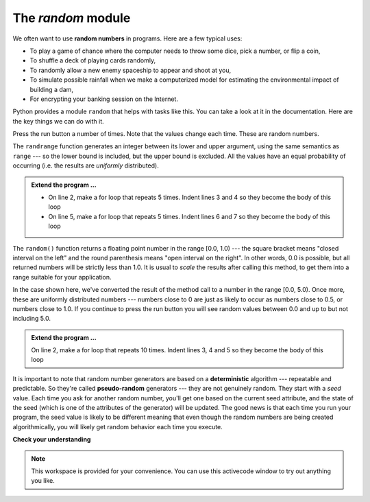 ..  Copyright (C)  Brad Miller, David Ranum, Jeffrey Elkner, Peter Wentworth, Allen B. Downey, Chris
    Meyers, and Dario Mitchell.  Permission is granted to copy, distribute
    and/or modify this document under the terms of the GNU Free Documentation
    License, Version 1.3 or any later version published by the Free Software
    Foundation; with Invariant Sections being Forward, Prefaces, and
    Contributor List, no Front-Cover Texts, and no Back-Cover Texts.  A copy of
    the license is included in the section entitled "GNU Free Documentation
    License".

.. qnum::
   :prefix: modules-4-
   :start: 1

.. index:: random module, deterministic algorithm,  algorithm; deterministic

The `random` module
-------------------

We often want to use **random numbers** in programs.  Here are a few typical uses:

* To play a game of chance where the computer needs to throw some dice, pick a number, or flip a coin,
* To shuffle a deck of playing cards randomly,
* To randomly allow a new enemy spaceship to appear and shoot at you,
* To simulate possible rainfall when we make a computerized model for
  estimating the environmental impact of building a dam,
* For encrypting your banking session on the Internet.

Python provides a module ``random`` that helps with tasks like this.  You can
take a look at it in the documentation.  Here are the key things we can do with it.

.. activecode:: slc

    import random

    prob = random.random()
    print(prob)

    diceThrow = random.randrange(1, 7)       # return an int, one of 1,2,3,4,5,6
    print(diceThrow)

Press the run button a number of times.  Note that the values change each time.  These are random numbers.

The ``randrange`` function generates an integer between its lower and upper
argument, using the same semantics as ``range`` --- so the lower bound is included, but
the upper bound is excluded.   All the values have an equal probability of occurring
(i.e. the results are *uniformly* distributed).

.. admonition:: Extend the program ...
   
   - On line 2, make a for loop that repeats 5 times. Indent lines 3 and 4 so they become the body of this loop

   - On line 5, make a for loop that repeats 5 times. Indent lines 6 and 7 so they become the body of this loop

The ``random()`` function returns a floating point number in the range [0.0, 1.0) --- the
square bracket means "closed interval on the left" and the round parenthesis means
"open interval on the right".  In other words, 0.0 is possible, but all returned
numbers will be strictly less than 1.0.  It is usual to *scale* the results after
calling this method, to get them into a range suitable for your application.

In the
case shown here, we've converted the result of the method call to a number in
the range [0.0, 5.0).  Once more, these are uniformly distributed numbers --- numbers
close to 0 are just as likely to occur as numbers close to 0.5, or numbers close to 1.0.
If you continue to press the run button you will see random values between 0.0 and up to but not including 5.0.

.. activecode:: sld

    import random

    prob = random.random()
    result = prob * 5
    print(result)



.. admonition:: Extend the program ...

   On line 2, make a for loop that repeats 10 times. Indent lines 3, 4 and 5 so they become the body of this loop



It is important to note that
random number generators are based on a **deterministic** algorithm --- repeatable and predictable.
So they're called **pseudo-random** generators --- they are not genuinely random.
They start with a *seed* value. Each time you ask for another random number, you'll get
one based on the current seed attribute, and the state of the seed (which is one
of the attributes of the generator) will be updated.  The good news is that each time you run your program, the seed value
is likely to be different meaning that even though the random numbers are being created algorithmically, you will likely
get random behavior each time you execute.


**Check your understanding**

.. mchoice:: mc4f
   :answer_a: the math module
   :answer_b: the random module
   :answer_c: the turtle module
   :answer_d: the game module
   :correct: b
   :feedback_a: While you might want to use the math module for other numerical computations in your program, it does not contain functions that are likely to help you simulate a dice roll.
   :feedback_b: You would likely call the function random.randrange.
   :feedback_c: The turtle module, while producing interesting graphics, is unlikely to help you here.
   :feedback_d: Python does not have a game module.

   Which module would you most likely use if you were writing a function to simulate rolling dice?


.. mchoice:: mc4g
   :answer_a: prob = random.randrange(1, 101)
   :answer_b: prob = random.randrange(1, 100)
   :answer_c: prob = random.randrange(0, 101)
   :answer_d: prob = random.randrange(0, 100)
   :correct: a
   :feedback_a: This will generate a number between 1 and 101, but does not include 101.
   :feedback_b: This will generate a number between 1 and 100, but does not include 100.  The highest value generated will be 99.
   :feedback_c: This will generate a number between 0 and 100.  The lowest value generated is 0.  The highest value generated will be 100.
   :feedback_d: This will generate a number between 0 and 100, but does not include 100.  The lowest value generated is 0 and the highest value generated will be 99.

   The correct code to generate a random number between 1 and 100 (inclusive) is:

.. mchoice:: mc4h
   :answer_a: There is no computer on the stage for the drawing.
   :answer_b: Because computers don't really generate random numbers, they generate pseudo-random numbers.
   :answer_c: They would just generate the same numbers over and over again.
   :answer_d: The computer can't tell what values were already selected, so it might generate all 5's instead of 5 unique numbers.
   :correct: b
   :feedback_a: They could easily put one there.
   :feedback_b: Computers generate random numbers using a deterministic algorithm.  This means that if anyone ever found out the algorithm they could accurately predict the next value to be generated and would always win the lottery.
   :feedback_c: This might happen if the same seed value was used over and over again, but they could make sure this was not the case.
   :feedback_d: While a programmer would need to ensure the computer did not select the same number more than once, it is easy to ensure this.

   One reason that lotteries don't use computers to generate random numbers is:


.. note::

   This workspace is provided for your convenience.  You can use this activecode window to try out anything you like.

   .. activecode:: sle



